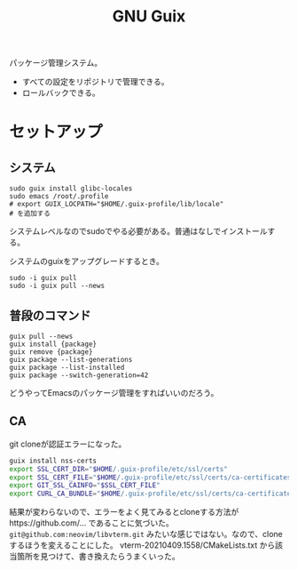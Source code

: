 #+title: GNU Guix

パッケージ管理システム。
- すべての設定をリポジトリで管理できる。
- ロールバックできる。
* セットアップ
** システム
#+begin_src shell
sudo guix install glibc-locales
sudo emacs /root/.profile
# export GUIX_LOCPATH="$HOME/.guix-profile/lib/locale"
# を追加する
#+end_src

システムレベルなのでsudoでやる必要がある。普通はなしでインストールする。

システムのguixをアップグレードするとき。
#+begin_src shell
sudo -i guix pull
sudo -i guix pull --news
#+end_src
** 普段のコマンド
#+begin_src shell
guix pull --news
guix install {package}
guix remove {package}
guix package --list-generations
guix package --list-installed
guix package --switch-generation=42
#+end_src

どうやってEmacsのパッケージ管理をすればいいのだろう。
** CA
git cloneが認証エラーになった。

#+begin_src sh
guix install nss-certs
export SSL_CERT_DIR="$HOME/.guix-profile/etc/ssl/certs"
export SSL_CERT_FILE="$HOME/.guix-profile/etc/ssl/certs/ca-certificates.crt"
export GIT_SSL_CAINFO="$SSL_CERT_FILE"
export CURL_CA_BUNDLE="$HOME/.guix-profile/etc/ssl/certs/ca-certificates.crt"
#+end_src

結果が変わらないので、エラーをよく見てみるとcloneする方法がhttps://github.com/... であることに気づいた。
~git@github.com:neovim/libvterm.git~ みたいな感じではない。なので、cloneするほうを変えることにした。
vterm-20210409.1558/CMakeLists.txt から該当箇所を見つけて、書き換えたらうまくいった。

